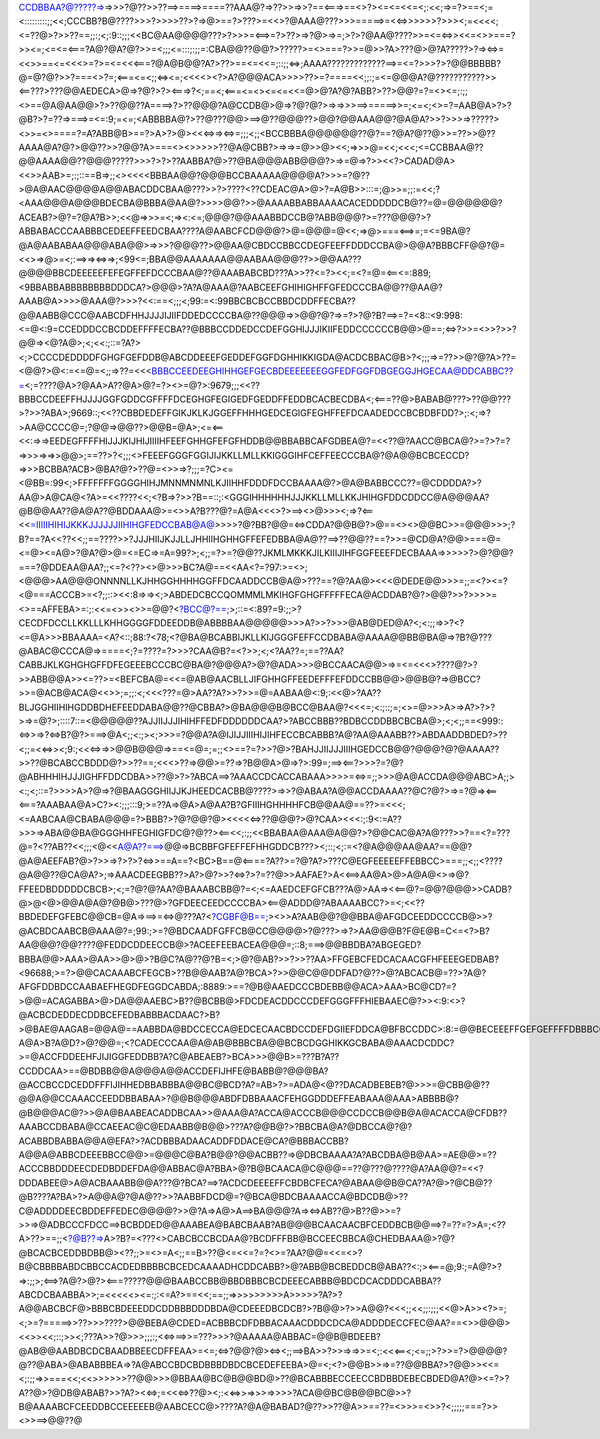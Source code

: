 CCDBBAA?@?????=>=>>>?@??>>??==>====>====??AAA@?=>??>>=>>?==<===>==<>?><=<=<<=<;:<<;=>=?>==<;=<:::::::::;;<<;CCCBB?B@????>>>?>>>>??>?=>@>==?>???>=<<>?@AAA@???>>>=====>=<<=>>>>>>?>>><;=<<<<;<=??@>?>>??==;;:;<;:9::;;;<<BC@AA@@@@???>?>>>=<==>=?>??>=>?@>=>=;>?>?@AA@????>>=<=<=>><<=<>>===?>><=;<=<=<===?A@?@A?@?>>=<;;;<=:::;:;;=:CBA@@??@@?>?????>=<>===?>>=@>>?A>???@>@?A?????>?=><=>=<<>>==<=<<<>=?>=<=<<<===?@A@B@@?A?>??>==<=<<=;::;;<=>;AAAA?????????????==>=<=?>>>?>?@@BBBBB?@=@?@?>>?===<>?=;<===<=<;;<=><=;<<<<><?>A?@@@ACA>>>>??>=?====<<;;:;=<=@@@A?@???????????>><==???>???@@AEDECA>@=>?@?>?><===>?<;==<;<===<=<><=<=<<=@>@?A?@?ABB?>??>@@?=?=<><=;:;;<>==@A@AA@@>?>??@@??A====>?>??@@@?A@CCDB@>@=>?@?@?>=>=>>>==>=====>>=;<=<;<>=?=AAB@A>?>?@B?>?=??=>===>=<=:9;=<=;<ABBBBA@?>??@???@@>==>@??@@@??>@@?@@AAA@@?@A@A?>>?>>>=>?????><>>=<>====?=A?ABB@B>==?>A>?>@><<<=>=><=>=;;;<;;<BCCBBBA@@@@@@??@?==?@A?@??@>>=??>>@??AAAA@A?@?>@@??>>?@@?A>===<><>>>>>??@A@CBB?>=>=>=@>>@><<;=>>>@=<<;<<<;<=CCBBAA@??@@AAAA@@??@@@?????>>>?>?>??AABBA?@>??@BA@@@ABB@@@?>=>=@=>?>><<?>CADAD@A><<>>AAB>=;:;::==B=>;;<><<<<BBBAA@@?@@@BCCBAAAAA@@@@A?>>>=?@??>@A@AAC@@@@A@@ABACDDCBAA@???>>?>????<??CDEAC@A>@>?=A@B>>:::=;@>>=;;:=<<;?<AAA@@@A@@@BDECBA@BBBA@AA@?>>>>@@?>>@AAAABBABBAAAACACEDDDDDCB@??=@=@@@@@@?ACEAB?>@?=?@A?B>>;<<@=>>>=<;=><:<=;@@@?@@AAABBDCCB@?ABB@@@?>=???@@@?>?ABBABACCCAABBBCEDEEFFEEDCBAA????A@AABCFCD@@@?>@=@@@=@<<;=>@>===<==>=;=<=9BA@?@A@AABABAA@@@ABA@@>=>>>?@@@??>@@AA@CBDCCBBCCDEGFEEFFDDDCCBA@>@@A?BBBCFF@@?@=<<>=>@>=<;:==>=><=>=>;<99<=;BBA@@AAAAAAA@@AABAA@@@??>>@@AA???@@@@BBCDEEEEEFEFEGFFEFDCCCBAA@??@AAABABCBD???A>>??<=?><<;=<?=@=<==<=:889;<9BBABBABBBBBBBBDDDCA?>@@@>?A?A@AAA@?AABCEEFGHIHIGHFFGFEDCCCBA@@??@AA@?AAAB@A>>>>@AAA@?>>>?<<:==<;;;<;99:=<:99BBCBCBCCBBDCDDFFECBA??@@AABB@CCC@AABCDFHHJJJJIJIIFDDEDCCCCBA@??@@@=>>@@?@?=>=?>?@?B?==>=?=<8::<9:998:<=@<:9=CCEDDDCCBCDDEFFFFECBA??@BBBCCDDEDCCDEFGGHIJJJIKIIFEDDCCCCCCB@@>@==;<=>?>>=<>>?>>?@@=><@?A@>;<;<<:;::=?A?><;>CCCCDEDDDDFGHGFGEFDDB@ABCDDEEEFGEDDEFGGFDGHHIKKIGDA@ACDCBBAC@B>?<;;;=>=??>>@?@?A>??=<@@?>@<:=<=@=<;;=>??=<<<BBBCCEEDEEGHIHHGEFGECBDEEEEEEEGGFEDFGGFDBGEGGJHGECAA@DDCABBC??=><;=????@A>?@AA>A??@A>@?=?><>=@?>:9679;;;<<??BBBCCDEEFFHJJJJGGFGDDCGFFFFDCEGHGFEGIGEDFGEDDFFEDDBCACBECDBA<;<===??@>BABAB@???>??@@???>?>>?ABA>;9669::;<<??CBBDEDEFFGIKJKLKJGGEFFHHHGEDCEGIGFEGHFFEFDCAADEDCCBCBDBFDD?>;:<;=>?>AA@CCCC@=;?@@=>@@??>@@B=@A>;<=<==<<:=>=>EEDEGFFFFHIJJJKIJHIJIIIIHFEEFGHHGFEFGFHDDB@@BBABBCAFGDBEA@?=<<??@?AACC@BCA@?>=?>?=?=>>>=>=>>@@>;==??>?<;;;<>FEEEFGGGFGGIJIJKKLLMLLKKIGGGIHFCEFFEECCCBA@?@A@@BCBCECCD?=>>>BCBBA?ACB>@BA?@?>??@=<>>=>?;;;=?C><=<@BB=:99<;>FFFFFFFGGGGHIHJMNNMNMNLKJIIHHFDDDFDCCBAAAA@?>@A@BABBCCC??=@CDDDDA?>?AA@>A@CA@<?A>=<<????<<;<?B=>?>>?B==::;:<GGGIHHHHHHJJJKKLLMLLKKJHIHGFDDCDDCC@A@@@AA?@B@@AA??@A@A??@BDDAAA@>=<>>A?B???@?=A@A<<<>?>==><>@>>><;=>?<==<<=IIIIIHIHIJKKKJJJJJJIIHIHGFEDCCBAB@A@>>>>?@?BB?@@=<=>CDDA?@@B@?>@==<><>@@BC>>=@@@>>>;?B?==?A<<??<<;;==????>>?JJJHIIJKJJLLJHHIIHGHHGFFEFEDBBA@A@??==>??@@??==?>>=@CD@A?@@>===@=<=@><=A@>?@A?@>@=<=EC=>=A=99?>;<;;=?>=?@@??JKMLMKKKJILKIIIJIHFGGFEEEFDECBAAA=>>>>>?>@?@@?===?@DDEAA@AA?;;<=?<??><>@>>>BC?A@==<<AA<?=?97:>=<>;<@@@>AA@@@ONNNNLLKJHHGGHHHHGGFFDCAADDCCB@A@>???==?@?AA@><<<@DEDE@@>>>=;;=<?><=?<@===ACCCB>=<?;;::><<:8=>=><;>ABDEDCBCCQOMMMLMKIHGFGHGFFFFFECA@ACDDAB?@?>@@?>>?>>>>=<>==AFFEBA>=:;:<<=<>><>>=@@?<?BCC@?==;>;::=<:89?=9:;;>?CECDFDCCLLKKLLLKHHGGGGFDDEEDDB@ABBBBAA@@@@@>>>A?>>?>>>@AB@DED@A?<;<:;;=>>?<?<=@A>>>BBAAAA=<A?<::;88:?<78;<?@BA@BCABBIJKLLKIJGGGFEFFCCDBABA@AAAA@@BB@BA@=>?B?@???@ABAC@CCCA@=>====<;?=????=?>>>?CAA@B?=<?>>;<;<?AA??=;==??AA?CABBJKLKGHGHGFFDFEGEEEBCCCBC@BA@?@@@A?>@?@ADA>>>@BCCAACA@@>=>=<=<<<>????@?>?>>ABB@@A>><=??>=<BEFCBA@=<<=@AB@AACBLLJIFGHHGFFEEDEFFFEFDDCCBB@@>@@B@?=>@BCC?>>=@ACB@ACA@<<>>;=;;:<;<<<???=@>AA??A?>>?>>=@=AABAA@<:9;:<<@>?AA??BLJGGHIIHIHGDDBDHEFEEDDABA@@??@CBBA?>@BA@@@B@BCC@BAA@?<<<=;<:;::;=;<>=@>>>A>=>A?>?>?>=>=@?>;::::7::=<@@@@@??AJJIIJJJIHIHFFEDFDDDDDDCAA?>?ABCCBBB??BDBCCDDBBCBCBA@>;<;<;;==<999::<=>>=>?<=>B?@?>===>@A<;;<:;><;>>>=?@@A?A@IJIJJIIIHIJIHFECCBCABBB?A@?AA@AAABB??>ABDAADDBDED?>??<;;=<<=>><;9:;<<<=>=>>@@B@@@=>==<=@=;=;;<>==?=?>>?@>?BAHJJIIJJJIIIHGEDCCB@@?@@@?@?@AAAA??>>??@BCABCCBDDD@?>>??==;<<<>??=>@@>=??=>?B@@A>@=>?>:99=;==><==?>>>?=?@?@ABHHHIHJJJIGHFFDDCDBA>>??@>?>?ABCA==>?AAACCDCACCABAAA>>>>=<=>=;;>>>@A@ACCDA@@@ABC>A;;><:;<;::=?>>>>A>?@=>?@BAAGGGHIIJJKJHEEDCACBB@????>=>>?@ABAA?A@@ACCDAAAA??@C?@?>=>=?@=><==<===?AAABAA@A>C?><:;;;:::9;>=??A=>@A>A@AA?B?GFIIIHGHHHHFCB@@AA@==??>=<<<;<=AABCAA@CBABA@@@=?>BBB?>?@?@@?@><<<<<=>??@@@?>@?CAA><<<:;:9<:=A??>>>=>ABA@@BA@GGGHHFEGHIGFDC@?@??><==<<;:;;<<BBABAA@AAA@A@@?>?@@CAC@A?A@???>>?==<?=???@=?<??AB??<<;;;<@<<A@A??===>@@=>BCBBFGFEFFEFHHGDDCB???><;::;<;:=<?@A@@@AA@AA?==@@?@A@AEEFAB?@>?>>=>?>?>?<=>>==A==?<BC>B==@<====?A??>=?@?A?>???C@EGFEEEEEFFEBBCC>===;;<;;<????@A@@??@CA@A?>;=>AAACDEEGBB??>A?>@?>>?<=>?>?=??@>>AAFAE?>A<<==>AA@A>@>A@A@<>=>@?FFEEDBDDDDDCBCB>;<;=?@?@?AA?@BAAABCBB@?=<;<=AAEDCEFGFCB???A@>AA=><<==@?=@@?@@@>>CADB?@>@<@>@@A@A@?@B@>???@>?GFDEECEEDCCCCBA><==@ADDD@?ABAAAABCC?>=<;<<??BBDEDEFGFEBC@@CB=@A=>==>=<=>@???A?<?CGBF@B==;><>>A?AAB@@?@@BBA@AFGDCEEDDCCCCB@>>?@ACBDCAABCB@AAA@?=;99:;>=?@BDCAADFGFFCB@CC@@@@>?@???>=>?>AA@@@B?F@E@B=C<=<?>B?AA@@@?@@????@FEDDCDDEECCB@>?ACEEFEEBACEA@@@=;::8;===>@@BBDBA?ABGEGED?BBBA@@>AAA>@AA>>@>@>?B@C?A@??@?B=<;>@?@AB?>>?>>??AA>FFGEBCFEDCACAACGFHFEEEGEDBAB?<96688;>=?>@@CACAAABCFEGCB>??B@@AAB?A@?BCA>?>>@@C@@DDFAD?@??>@?ABCACB@=??>?A@?AFGFDDBDCCAABAEFHEGDFEGGDCABDA;:8889:>==?@B@AAEDCCCBDEBB@@ACA>AAA>BC@CD?=?>@@=ACAGABBA>@>DA@@AAEBC>B??@BCBB@>FDCDEACDDCCCDEFGGGFFFHIEBAAEC@?>><:9:<>?@ACBCDEDDECDDBCEFEDBABBBACDAAC?>B?>@BAE@AAGAB=@@A@==AABBDA@BDCCECCA@EDCECAACBDCCDEFDGIIEFDDCA@BFBCCDDC>:8:=@@BECEEEFFGEFGEFFFFDBBBC@CBABADA@@?A@A>B?A@D?>@?@@=;<?CADECCCAA@A@AB@BBBCBA@@BCBCDGGHIKKGCBABA@AAACDCDDC?>=@ACCFDDEEHFJIJIGGFEDDBB?A?C@ABEAEB?>BCA>>>@@B>=???B?A??CCDDCAA>==@BDBB@@A@@@A@@ACCDEFIJHFE@BABB@?@@@BA?@ACCBCCDCEDDFFFIJIHHEDBBABBBA@@BC@BCD?A?=AB>?>=ADA@<@??DACADBEBEB?@>>>=@CBB@@??@@A@@CCAAACCEEDDBBABAA>?@@B@@@ABDFDBBAAACFEHGGDDDEFFEABAAA@AAA>ABBBB@?@B@@@AC@?>>@A@BAABEACADDBCAA>>@AAA@A?ACCA@ACCCB@@@CCDCCB@@B@A@ACACCA@CFDB??AAABCCDBABA@CCAEEAC@C@EDAABB@B@@>???A?@@B@?>?BBCBA@A?@DBCCA@?@?ACABBDBABBA@@A@EFA?>?ACDBBBADAACADDFDDACE@CA?@BBBACCBB?A@@A@ABBCDEEEBBCC@@>=@@@C@BA?B@@?@@ACBB??=>@DBCBAAAA?A?ABCDBA@B@AA>=AE@@>=??ACCCBBDDDEECDEDBDDEFDA@@ABBAC@A?BBA>@?B@BCAACA@C@@@==??@???@????@A?AA@@?=<<?DDDABEE@>A@ACBAAABB@@A???@?BCA?==>?ACDCDEEEEFFCBDBCFECA?@ABAA@@B@CA??A?@>?@CB@??@B????A?BA>?>A@@A@?@A@??>>?AABBFDCD@=?@BCA@BDCBAAAACCA@BDCDB@>??C@ADDDDEECBDDEFFEDEC@@@@?>>@?A=>A@>A==>BA@@@?A=><=>AB??@>B??@>>=?>>=>@ADBCCCFDCC==>BCBDDED@@AAABEA@BABCBAAB?AB@@@BCAACAACBFCEDDBCB@@==>?=??=?>A=;<??A>??>==;;<?@B??=>A>?B?=<???<>CABCBCCBCDAA@?BCDFFFBB@BCCEECBBCA@CHEDBAAA@>?@?@BCACBCEDDBDBB@><??;;>=<>=A<;;==B>??@<=<<=?=?<>=?AA?@@=<<=<>?B@CBBBBABDCBBCCACDEDBBBBCBCEDCAAAADHCDDCABB?>@?ABB@BCBEDDCB@ABA??<:;><===@;9:;=A@?>?=>:;;>;<==>?A@?>@?><===?????@@@BAABCCBB@BBDBBBCBCDEEECABBB@BDCDCACDDDCABBA??ABCDCBAABBA>>;=<<<<<><=:;:<=A?>==<<;==;;=>>>>>>>>>A>>>>>?A?>?A@@ABCBCF@>BBBCBDEEEDDCDDBBBDDDBDA@CDEEEDBCDCB?>?B@@>?>>A@@?<<<;;<<;;:;;;<<@>A>><?>=;<;>=?=====>>??>>>????>@@BEBA@CDED=ACBBBCDFDBBACAAACDDDCDCA@ADDDDECCFEC@AA?==<>>@@@><<>><<;::;>><;???A>>?@>>>;;;:;<<=>==>>=???>>>?@AAAAA@ABBAC=@@B@BDEEB?@AB@@AABDBCDCBAADBBEECDFFEAA>=<=;<=>?@@?@><=><;;==>BA>>?>>=>=>>=<;:<<<==<;<=;;>?>>=?>@@@@?@??@ABA>@ABABBBEA=>?A@ABCCBDCBDBBBDBDCBCEDEFEEBA>@=<;<?>@@B>>=>=??@@BBA?>?@@>><<=<;:;;=>>===<<;<<>>>>>>??@@>>>@BBAA@BC@B@@BD@>??@BCABBBECCEECCBDBBDEBECBDED@A?@><=?>?A??@>?@DB@ABAB?>>?A?><<=>;=<<<=>??@><;:<<=>>=>>>=>>>>?ACA@@BC@B@@BC@>>?B@AAAABCFCEEDDBCCEEEEEB@AABCECC@>????A?@A@BABAD?@??>>??@A>>==??=<>>>=<>>?<;;;;;===?>><>>==>@@??@